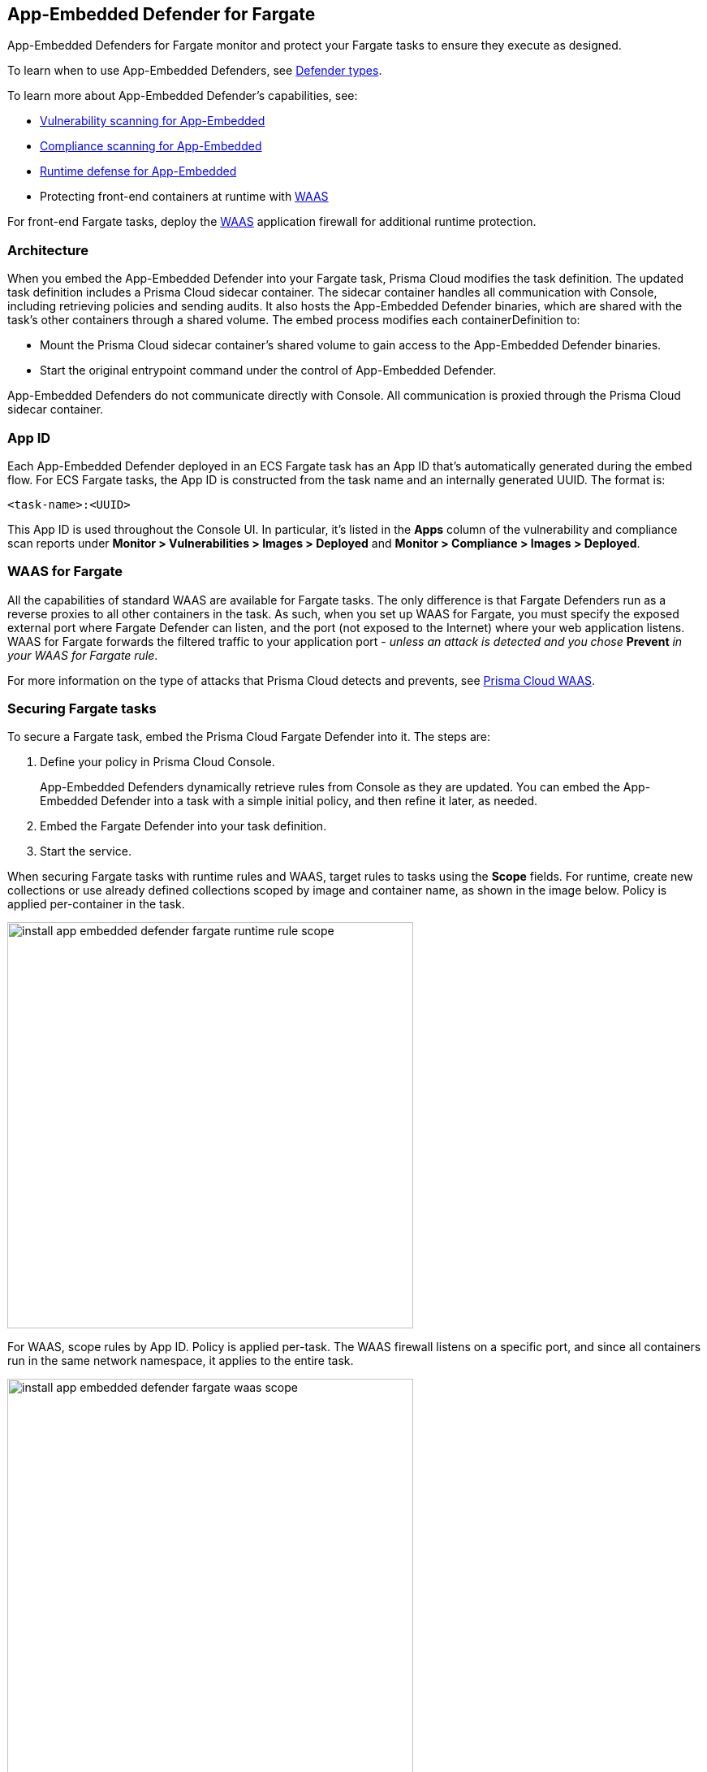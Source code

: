== App-Embedded Defender for Fargate

App-Embedded Defenders for Fargate monitor and protect your Fargate tasks to ensure they execute as designed.

To learn when to use App-Embedded Defenders, see xref:../../install/defender_types.adoc[Defender types].

To learn more about App-Embedded Defender's capabilities, see:

* xref:../../vulnerability_management/app_embedded_scanning.adoc[Vulnerability scanning for App-Embedded]
* xref:../../compliance/app_embedded_scanning.adoc[Compliance scanning for App-Embedded]
* xref:../../runtime_defense/runtime_defense_app_embedded.adoc[Runtime defense for App-Embedded]
* Protecting front-end containers at runtime with xref:../../waas/waas.adoc[WAAS]

For front-end Fargate tasks, deploy the xref:../../waas/waas.adoc[WAAS] application firewall for additional runtime protection.


=== Architecture

When you embed the App-Embedded Defender into your Fargate task, Prisma Cloud modifies the task definition.
The updated task definition includes a Prisma Cloud sidecar container.
The sidecar container handles all communication with Console, including retrieving policies and sending audits.
It also hosts the App-Embedded Defender binaries, which are shared with the task's other containers through a shared volume.
The embed process modifies each containerDefinition to:

* Mount the Prisma Cloud sidecar container's shared volume to gain access to the App-Embedded Defender binaries.
* Start the original entrypoint command under the control of App-Embedded Defender.

App-Embedded Defenders do not communicate directly with Console.
All communication is proxied through the Prisma Cloud sidecar container.

[#_app_id]
=== App ID

Each App-Embedded Defender deployed in an ECS Fargate task has an App ID that's automatically generated during the embed flow.
For ECS Fargate tasks, the App ID is constructed from the task name and an internally generated UUID.
The format is:

  <task-name>:<UUID>

This App ID is used throughout the Console UI.
In particular, it's listed in the *Apps* column of the vulnerability and compliance scan reports under *Monitor > Vulnerabilities > Images > Deployed* and *Monitor > Compliance > Images > Deployed*.


[#_waas_for_fargate]
=== WAAS for Fargate

All the capabilities of standard WAAS are available for Fargate tasks.
The only difference is that Fargate Defenders run as a reverse proxies to all other containers in the task.
As such, when you set up WAAS for Fargate, you must specify the exposed external port where Fargate Defender can listen, and the port (not exposed to the Internet) where your web application listens.
WAAS for Fargate forwards the filtered traffic to your application port - _unless an attack is detected and you chose_ *Prevent* _in your WAAS for Fargate rule_.

For more information on the type of attacks that Prisma Cloud detects and prevents, see xref:../../waas/waas.adoc[Prisma Cloud WAAS].


=== Securing Fargate tasks

To secure a Fargate task, embed the Prisma Cloud Fargate Defender into it.
The steps are:

. Define your policy in Prisma Cloud Console.
+
App-Embedded Defenders dynamically retrieve rules from Console as they are updated.
You can embed the App-Embedded Defender into a task with a simple initial policy, and then refine it later, as needed.

. Embed the Fargate Defender into your task definition.

. Start the service.

When securing Fargate tasks with runtime rules and WAAS, target rules to tasks using the *Scope* fields.
For runtime, create new collections or use already defined collections scoped by image and container name, as shown in the image below.
Policy is applied per-container in the task.

image::install_app_embedded_defender_fargate_runtime_rule_scope.png[width=500]

For WAAS, scope rules by App ID.
Policy is applied per-task.
The WAAS firewall listens on a specific port, and since all containers run in the same network namespace, it applies to the entire task.

image::install_app_embedded_defender_fargate_waas_scope.png[width=500]


=== Task entrypoint

When Prisma Cloud generates a protected task definition, it needs to know the container image's `entryPoint` and/or `command` instructions.
We override these values to first run the App-Embedded Defender, and then run the original `entryPoint`/`command` under Defender's watch.

Setting the entrypoint in a task definition is optional.
It's only required when you want to override the image's entrypoint as specified in its Dockerfile.
As such, many task definitions don't explicitly specify it.
However, Prisma Cloud needs to know what it is, so it can run the original app under Defender's control.
To aid in embedding Defender into Fargate tasks without any manual intervention (i.e. updating task definitions to explicitly specify entrypoints), Prisma Cloud can automatically find the image's entrypoint and set it up in the protected task definition.

Prisma Cloud can find the image's entrypoint from:

* Registry scans.
When Prisma Cloud scans an image from a registry, it saves the `entryPoint` and `command` parameters to the database.
When embedding Defender into a task, Prisma Cloud searches the database to see if it's seen the task's image before.
If so, it extracts the original entrypoint, and sets it up in the new protected task definition.

* Querying the registry directly.
If the image hasn't been scanned by the registry scanner, then you can point Prisma Cloud to the registry where the image lives, and Prisma Cloud can find and extract the entrypoint.
Prisma Cloud supports the following registries:

** AWS Elastic Container Registry (ECR).
** Docker Registry v2.
** JFrog Artifactory.

Automatically extracting the entrypoint using one of the methods described above is optional.
It can be enabled or disabled when embedding Defender in a task definition.

The twistcli tool also supports entrypoint extraction when generating protected task definitions.
For more information, see the help menu:

  twistcli app-embedded generate-fargate-task --help

// #38203
[NOTE]
====
If your task definition specifies the `command` parameter, but no `entrypoint`, and you've enabled *Automatically extract entrypoint*, then Prisma Cloud will bypass automatic entrypoint extraction, and instead generate a protected task definition using the `command` parameter.
====

=== Embedding App-Embedded Defender into Fargate tasks

Prisma Cloud cleanly separates the code developers produce from the Fargate containers we protect.
Developers don't need to change their code to accommodate Prisma Cloud.
They don't need to load any special libraries, add any files, or change any manifests.
When a container is ready to be deployed to test or production, run your task definition through our transform tool to automatically embed the Fargate Defender, then load the new task definition into AWS.

The method for embedding the Fargate Defender was designed to seamlessly integrate into the CI/CD pipeline.
You can call the Prisma Cloud API to embed the Fargate Defender into your task definition.

*Prerequisites:*

* The task where you're embedding the App-Embedded Defender can reach Console over the network.
ifdef::prisma_cloud[]
Defender uses port 443 to connect to the Prisma Cloud Console.
endif::prisma_cloud[]
ifdef::compute_edition[]
Defender uses port 8084 to connect to the Prisma Cloud Console by default.
You can configure the port number when you install the Prisma Cloud Console.
endif::compute_edition[]

* You have a task definition.
* You have already created an ECS cluster.
* Cluster VPC and subnets.
* Task role.
* Your image has a shell.

[NOTE]
====
You can optionally run the Fargate Defender sidecar as a non-essential container.
This configuration isn't recommended because Defender's goal is to ensure that tasks are always protected.

If you've configured Defender as a non-essential container and you're having issues with your setup, first validate that Defender is running as expected before contacting Palo Alto Networks customer support.
By setting Defender as non-essential, there is no guarantee that Defender is running, and validating that it's running is the first step in debugging such issues.
====


=== Supported task definition formats

Prisma Cloud supports the following task definition formats:

* Standard JSON format, as described https://docs.aws.amazon.com/AmazonECS/latest/developerguide/task_definition_parameters.html[here].
* CloudFormation templates for `AWS::ECS::TaskDefinition` in JSON and YAML formats, as described https://docs.aws.amazon.com/AWSCloudFormation/latest/UserGuide/aws-resource-ecs-taskdefinition.html[here]. You can use either just the task definition part of the CloudFormation template, or a full CloudFormation template.


*Example of a standard JSON format task definition:*

----
{
    "containerDefinitions": [
        {
            "name": "web",
            "image": "nginx",
            "entryPoint": [
                "/http_server"
            ]
        }
    ],
    "cpu": "256",
    "executionRoleArn": "arn:aws:iam::112233445566:role/ecsTaskExecutionRole",
    "family": "webserver",
    "memory": "512",
    "networkMode": "awsvpc",
    "requiresCompatibilities": [
        "FARGATE"
    ]
}
----
*Example of the equivalent task definition as a JSON CloudFormation template:*

----
{
  "Type" : "AWS::ECS::TaskDefinition",
  "Properties": {
      "ContainerDefinitions": [
        {
          "Name": "web",
          "Image": "nginx",
          "EntryPoint": [
              "/http_server"
          ]
        }
      ],
      "Cpu" : 256,
      "ExecutionRoleArn": "arn:aws:iam::112233445566:role/ecsTaskExecutionRole",
      "Family": "webserver",
      "Memory" : 512,
      "NetworkMode" : "awsvpc",
      "RequiresCompatibilities" : [
          "FARGATE"
      ]
    }
}
----

*Example of a full JSON CloudFormation template that includes a Fargate task definition:*

----
{
  "AWSTemplateFormatVersion": "2010-09-09",
  "Resources": {
    "fargateTaskDefinition": {
      "Type": "AWS::ECS::TaskDefinition",
      "Properties": {
        "ExecutionRoleArn": "arn:aws:iam::1234567891234:role/ecsTaskExecutionRole",
        "ContainerDefinitions": [
          {
            "Name": "test-server",
            "Image": "1234567891234.dkr.ecr.us-east-1.amazonaws.com/user:ubuntu-test-server",
            "MemoryReservation": "",
            "Essential": true,
            "PortMappings": [],
            "Cpu": 256,
            "Memory": 512,
            "EntryPoint": [
              "/http_server"
            ],
            "EnvironmentFiles": [],
            "LogConfiguration": {
              "LogDriver": "awslogs",
              "Options": {
                "awslogs-group": "/ecs/user-tracer-test",
                "awslogs-region": "us-east-1",
                "awslogs-stream-prefix": "ecs"
              }
            }
          }
        ],
        "Memory": "512",
        "TaskRoleArn": "arn:aws:iam::1234567891234:role/ecsTaskExecutionRole",
        "Family": "TASK-NAME",
        "RequiresCompatibilities": [
          "FARGATE"
        ],
        "NetworkMode": "awsvpc",
        "Cpu": "256",
        "InferenceAccelerators": [],
        "Volumes": [],
        "Tags": []
      }
    },
    "HelloLambdaRole": {
      "Type": "AWS::IAM::Role",
      "Properties": {
        "RoleName": "HelloLambdaRole1",
        "AssumeRolePolicyDocument": {
          "Statement": [
            {
              "Effect": "Allow",
              "Principal": {
                "Service": "lambda.amazonaws.com"
              },
              "Action": "sts:AssumeRole"
            }
          ]
        }
      }
    }
  }
}
----
*Example of a full YAML CloudFormation template that includes a Fargate task definition:*

----
AWSTemplateFormatVersion: "2010-09-09"
Resources:
  fargateTaskDefinition:
    Type: 'AWS::ECS::TaskDefinition'
    Properties:
      ExecutionRoleArn: 'arn:aws:iam::1234567891234:role/ecsTaskExecutionRole'
      ContainerDefinitions:
        - Name: test-server
          Image: >-
            1234567891234.dkr.ecr.us-east-1.amazonaws.com/user:ubuntu-test-server
          MemoryReservation: ''
          Essential: true
          PortMappings: []
          Cpu: 256
          Memory: 512
          EntryPoint:
            - /http_server
          EnvironmentFiles: []
          LogConfiguration:
            LogDriver: awslogs
            Options:
              awslogs-group: /ecs/user-tracer-test
              awslogs-region: us-east-1
              awslogs-stream-prefix: ecs
      Memory: '512'
      TaskRoleArn: 'arn:aws:iam::1234567891234:role/ecsTaskExecutionRole'
      Family: TASK-NAME
      RequiresCompatibilities:
        - FARGATE
      NetworkMode: awsvpc
      Cpu: '256'
      InferenceAccelerators: []
      Volumes: []
      Tags: []
  HelloLambdaRole:
    Type: 'AWS::IAM::Role'
    Properties:
      RoleName: HelloLambdaRole2
      AssumeRolePolicyDocument:
        Statement:
          - Effect: Allow
            Principal:
              Service: lambda.amazonaws.com
            Action: 'sts:AssumeRole'
----


[.task]
=== Embed App-Embedded Defender from the Console UI

You can created a protected task definition in the Console UI.

*Prerequisites:*

* You've already created an ECS cluster, cluster VPC, and subnets.
* You've already created a task role.
* You have a task definition.
* At runtime, your tasks can connect to Prisma Cloud Console over the network.
Prisma Cloud Defender connects to Console to retrieve runtime policies and send audits.
ifdef::prisma_cloud[]
Defender uses port 443 to connect to the Prisma Cloud Console.
endif::prisma_cloud[]
ifdef::compute_edition[]
Defender uses port 8084 to connect to the Prisma Cloud Console by default.
You can configure the port number when you install the Prisma Cloud Console.
endif::compute_edition[]

[.procedure]
. Log into Prisma Cloud Console.

ifdef::prisma_cloud[]
. Go to *Compute > Manage > Defenders > Deployed Defenders > Manual deploy*.
endif::prisma_cloud[]

ifdef::compute_edition[]
. Go to *Manage > Defenders > Deployed Defenders > Manual deploy*.
endif::compute_edition[]

. In *Deployment method*, select *Single Defender*.

. Select the DNS name or IP address that App-Embedded Defender uses to connect to Console.
+
NOTE: A list of IP addresses and hostnames are pre-populated in the drop-down list.
If none of the items are valid, select the *Names* tab and add a new subject alternative name (SAN) using *Add SAN* button.
After adding a SAN, your IP address or hostname will be available in the drop-down list in the *Deploy* tab.
+
NOTE: Selecting an IP address in an evaluation setup is acceptable, but using a DNS name is more resilient.
If you select Console's IP address, and Console's IP address changes, your Defenders will no longer be able to communicate with Console.

. In *Defender type*, select *Container Defender - App-Embedded*.

. In *Enable file system runtime protection*, set the toggle to *On* if your runtime policy requires it.
+
If App-Embedded Defender is deployed with this setting turned on, the sensor will monitor file system events, regardless of how your runtime policy is configured, and could impact the underlying workload's performance.
+
If you later decide you want to disable the sensor completely, you must re-embed App-Embedded Defender with this setting turned off.
+
Conversely, if you deploy App-Embedded Defender with this setting disabled, and later decide you want file system protection, you'll need to re-embed App-Embedded with this setting enabled.
+
You can specify the xref:./config_app_embedded_fs_protection.adoc[default setting] for this toggle so it's set the same way for all App-Embedded Defender deployments.

. In *Deployment type*, select *Fargate task*.

. Set up the task's entrypoint.
+
If your task definition doesn't explicitly specify an entrypoint, Prisma Cloud can automatically determine how to set it to start the image's app under App-Embedded Defender's control.
+
IMPORTANT: If you have enabled *Automatically extract entrypoint*, you must remove the `command` and `entryPoint` fields in your task definition or CloudFormation template for each of the containers that you prefer, for the auto entrypoint extraction to take effect.

.. Enable *Automatically extract entrypoint*.
+
Prisma Cloud finds the image and its entrypoint in the registry scan results.

.. (Optional) Tell Prisma Cloud where it can find the image.
+
If Prisma Cloud hasn't scanned the image, you can point it to registry where the image resides.
Prisma Cloud will find the image and extract it's entrypoint.
+
Specify the registry type and pick the credential Prisma Cloud can use to access the registry.

. Embed the Fargate Defender into your task definition.

.. Set *Template type* according to the format used to specify your task definition.
+
* *Native Fargate* -- Standard JSON format, as described https://docs.aws.amazon.com/AmazonECS/latest/developerguide/task_definition_parameters.html[here].
* *CloudFormation* -- CloudFormation template for `AWS::ECS::TaskDefinition`, as described https://docs.aws.amazon.com/AWSCloudFormation/latest/UserGuide/aws-resource-ecs-taskdefinition.html[here].

.. Copy and paste your task definition into the left-hand box.

.. Click *Generate protected task*.

.. Copy the updated task definition from the right-hand box, and use it to create a new task definition in AWS.
+
The newly generated task definition always uses the version of Defender that matches the Console from which you are generating the task definition. The task definition includes a complete configuration, such as volumes, startup dependencies, entrypoint, healthchecks for its successful execution.  Therefore, manually changing the Defender version label in the task is not supported.


[.task]
=== Embed App-Embedded Defender with twistcli

The twistcli command line tool lets you embed App-Embedded Defender into Fargate task definitions.

*Prerequisites:*

* You've already created an ECS cluster, cluster VPC, and subnets.
* You've already created a task role.
* You have a task definition.
* Running tasks can connect to Prisma Cloud Console over the network.
Prisma Cloud Defender connects to Console to retrieve runtime policies and send audits.

ifdef::prisma_cloud[]
Defender uses port 443 to connect to the Prisma Cloud Console.
endif::prisma_cloud[]
ifdef::compute_edition[]
Defender uses port 8084 to connect to the Prisma Cloud Console by default.
You can configure the port number when you install the Prisma Cloud Console.
endif::compute_edition[]

[.procedure]
. Log into Prisma Cloud Console.

ifdef::prisma_cloud[]
. Go to *Compute > Manage > System > Utilities*, and download twistcli for your machine's operating system.
endif::prisma_cloud[]

ifdef::compute_edition[]
. Go to *Manage > System > Utilities*, and download twistcli for your machine's operating system.
endif::compute_edition[]

. Run twistcli to embed Defender into the task definition.
+
----
$ twistcli app-embedded generate-fargate-task \
  --user <USER> \
  --address "<CONSOLE_URL>" \
  --console-host "<CONSOLE_ADDR>" \
  --output-file "protected_taskdef.json" \
  taskdef.json
----
+
If your task definition file is specified as a CloudFormation template, then add the `--cloud-formation` option to the twistcli command. You can use JSON or YAML formats in CloudFormation template.
+
* `<USER>` -- Prisma Cloud user with a role of Defender Manager or higher.
* `<CONSOLE_URL>` -- https://www.rfc-editor.org/rfc/rfc1808.html#section-2.1[RFC 1808 scheme and netloc] for Console.
twistcli uses this value to connect to Console to submit the task definition for embedding Defender.
Example: +https://127.0.0.1:8083+
* `<CONSOLE_ADDR>` -- https://www.rfc-editor.org/rfc/rfc1738#section-3.1[RFC 1738 host] where Console runs.
This value will be the fully qualified domain name of the network host, or IP address, where Console runs.
This value configures how the embedded Defender connects to Console.


[.task]
=== Creating a task definition in AWS

Create a new task definition in AWS with the output from the previous section.
If you already have an existing task definition, create a new revision.

[.procedure]
. Log into the AWS Management Console.

. Go to *Services > ECS*.

. Click *Task Definitions*, then click *Create new Task Definition*.

.. Select *Fargate*, then click *Next step*.

.. Scroll to the bottom of the page, and click *Configure via JSON*.

.. Delete the prepopulated JSON, then paste the JSON generated for task from the previous section.

.. Click *Save*.

. Validate task content.

.. Task name should be as described in the JSON.

.. Select the *Task Role*.

.. The task should include the *TwistlockDefender* container.

.. Click *Create*.

.. Click *View task definition*.


[.task]
=== Testing the task

[.procedure]
. Log into the AWS Management Console.

. Go to *Services > ECS*.

. Click *Clusters*, then select one of your Fargate cluster.

. Click the *Services* tab, then click *Create*.

.. For *Launch type*, select *Fargate*.

.. For *Task Definition*, select your pre-defined task.

.. Enter a *Service name*.

.. For *Number of tasks*, enter *1*.

.. Click *Next step*.

.. Select a *Cluster VPC* and *Subnets*, then click *Next step*.

.. For *Service Auto Scaling*, select *Do not adjust the service’s desired count*, then click *Next step*.

.. Review your settings, then click *Create Service*.

. Validate the results.

.. Click *View Service*.

.. When Last status is Running, your Fargate task is running.

.. The containers are running.

ifdef::prisma_cloud[]
. View the defender in the Prisma Cloud Console: Go to *Compute > Manage > Defenders > Deployed Defenders* and search the fargate task by adding the filters *Fargate* and *Status:Connected*.
+
image::connected_fargate_defenders.png[width=500]
endif::prisma_cloud[]

ifdef::compute_edition[]
. View the defender in the Prisma Cloud Console: Go to *Manage > Defenders > Deployed Defenders* and search the fargate task by adding the filters *Fargate* and *Status:Connected*.
+
image::connected_fargate_defenders.png[width=500]
endif::compute_edition[]

=== Connected Defenders

ifdef::prisma_cloud[]
You can review the list of all Defenders connected to Console under *Compute > Manage > Defenders > Deployed Defenders*.
endif::prisma_cloud[]

ifdef::compute_edition[]
You can review the list of all Defenders connected to Console under *Manage > Defenders > Deployed Defenders*.
endif::compute_edition[]

To narrow the list to just App-Embedded Defenders, filter the table by type `Type: Container Defender - App-Embedded`.
To see the list of Fargate tasks protected by App-Embedded Defender, filter the table by `Type: Fargate`.

image::connected_app_embedded_defenders.png[width=800]

By default, Prisma Cloud removes disconnected App-Embedded Defenders from the list after an hour.
As part of the cleanup process, data collected by the disconnected Defender is also removed from *Monitor > Runtime > App-Embedded observations*.

ifdef::prisma_cloud[]
[NOTE]
====
There is an advanced settings dialog under *Compute > Manage > Defenders > Deployed Defenders*, which lets you configure how long Prisma Cloud should wait before cleaning up disconnected Defenders.
This setting doesn't apply to App-Embedded Defenders.
Disconnected App-Embedded Defenders are always removed after one hour.
====
endif::prisma_cloud[]

ifdef::compute_edition[]
[NOTE]
====
There is an advanced settings dialog under *Manage > Defenders > Manage > Defenders*, which lets you configure how long Prisma Cloud should wait before cleaning up disconnected Defenders.
This setting doesn't apply to App-Embedded Defenders.
Disconnected App-Embedded Defenders are always removed after one hour.
====
endif::compute_edition[]

[.task]
=== Jenkins Fargate example

Passing the Fargate task definition to your Prisma Cloud Console's API returns the Prisma Cloud protected Fargate task definition.
Use this task definition to start Prisma Cloud protected Fargate containers.
This example demonstrates using the Jenkins Pipeline build process to:

* Call the Prisma Cloud Console's API endpoint for Fargate task creation.
* Pass the Fargate task definition to the API.
* Capture the returned Prisma Cloud protected Fargate task definition.
* Save the Prisma Cloud protected Fargate task definition within the Pipeline's archive \https://<jenkins>/job/<pipeline_name>/<job#>/artifact/tw_fargate.json

In this example, a simple task _fargate.json_ and _Jenkinsfile_ have been placed in a GitHub repository.

image::fargate_jenkins_repo.png[width=600]

[source]
----
{
  node {

      stage('Clone repository') {
          checkout scm
      }

      stage('Fargate Task call') {
          withCredentials([usernamePassword(credentialsId: 'twistlockDefenderManager', passwordVariable: 'TL_PASS', usernameVariable: 'TL_USER')]) {
              sh 'curl -s -k -u $TL_USER:$TL_PASS https://$TL_CONSOLE/api/v1/defenders/fargate.json?consoleaddr=$TL_CONSOLE -X POST -H "Content-Type:application/json" --data-binary "@fargate.json" | jq . > tw_fargate.json'
              sh 'cat tw_fargate.json'
          }
      }

      stage('Publish Function') {
          archiveArtifacts artifacts: 'tw_fargate.json'}
  }
}
----

[.procedure]
. Create an account in Prisma Cloud with the Defender Manager role.

. Create a Jenkins username/password credential for this account called *twistlockDefenderManager*.

. The *$TL_Console* Jenkins global variable was defined when the Prisma Cloud Jenkins plugin was installed.

. Create a Jenkins Pipeline.

.. Definition: *Pipeline script from SCM*.

.. SCM: *Git*.

.. Repository URL: <path to repository that contains both the Jenkinsfile and fargate.json>.

.. Credentials: <credentials for repository>.

.. Script path: *Jenkinsfile*.

.. Save.

. Run *Build Now*.
+
image::fargate_jenkins_stage.png[width=600]

. The tw_fagate.json file will be within the archive of this build \https://<jenkins>/job/<pipeline_name>/<job#>/artifact/tw_fargate.json.
+
image::fargate_jenkins_archive.png[width=600]
